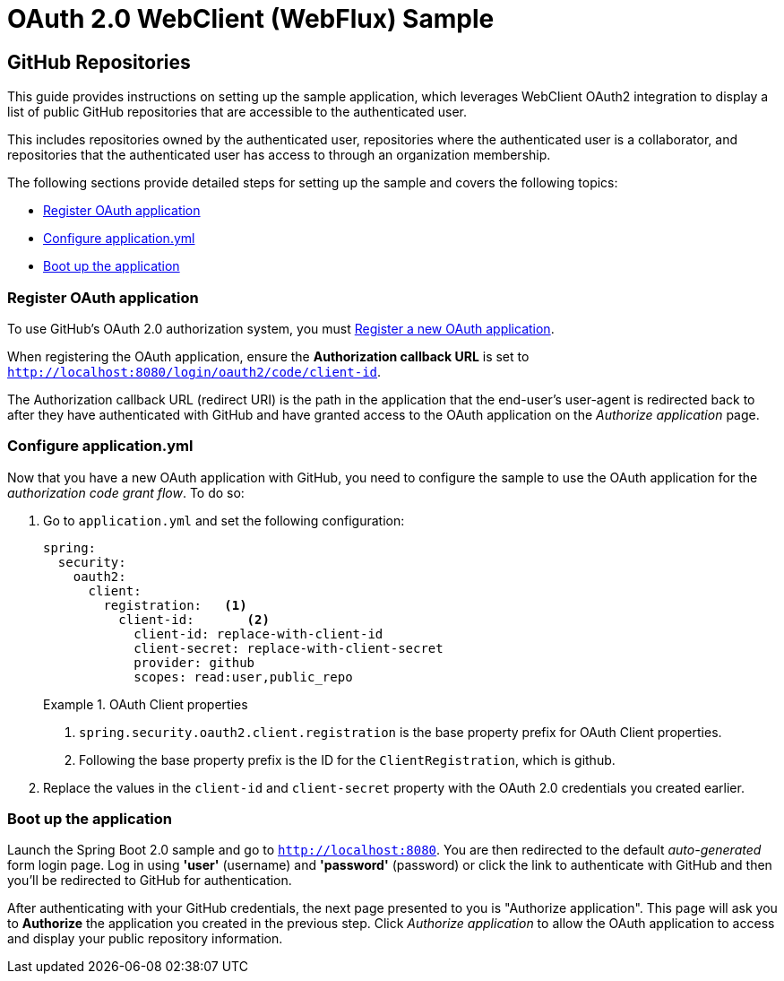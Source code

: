 = OAuth 2.0 WebClient (WebFlux) Sample

== GitHub Repositories

This guide provides instructions on setting up the sample application, which leverages WebClient OAuth2 integration to display a list of public GitHub repositories that are accessible to the authenticated user.

This includes repositories owned by the authenticated user, repositories where the authenticated user is a collaborator, and repositories that the authenticated user has access to through an organization membership.

The following sections provide detailed steps for setting up the sample and covers the following topics:

* <<github-register-application,Register OAuth application>>
* <<github-application-config,Configure application.yml>>
* <<github-boot-application,Boot up the application>>

[[github-register-application]]
=== Register OAuth application

To use GitHub's OAuth 2.0 authorization system, you must https://github.com/settings/applications/new[Register a new OAuth application].

When registering the OAuth application, ensure the *Authorization callback URL* is set to `http://localhost:8080/login/oauth2/code/client-id`.

The Authorization callback URL (redirect URI) is the path in the application that the end-user's user-agent is redirected back to after they have authenticated with GitHub and have granted access to the OAuth application on the _Authorize application_ page.

[[github-application-config]]
=== Configure application.yml

Now that you have a new OAuth application with GitHub, you need to configure the sample to use the OAuth application for the _authorization code grant flow_.
To do so:

. Go to `application.yml` and set the following configuration:
+
[source,yaml]
----
spring:
  security:
    oauth2:
      client:
        registration:	<1>
          client-id:       <2>
            client-id: replace-with-client-id
            client-secret: replace-with-client-secret
            provider: github
            scopes: read:user,public_repo
----
+
.OAuth Client properties
====
<1> `spring.security.oauth2.client.registration` is the base property prefix for OAuth Client properties.
<2> Following the base property prefix is the ID for the `ClientRegistration`, which is github.
====

. Replace the values in the `client-id` and `client-secret` property with the OAuth 2.0 credentials you created earlier.

[[github-boot-application]]
=== Boot up the application

Launch the Spring Boot 2.0 sample and go to `http://localhost:8080`.
You are then redirected to the default _auto-generated_ form login page.
Log in using *'user'* (username) and *'password'* (password) or click the link to authenticate with GitHub and then you'll be redirected to GitHub for authentication.

After authenticating with your GitHub credentials, the next page presented to you is "Authorize application".
This page will ask you to *Authorize* the application you created in the previous step.
Click _Authorize application_ to allow the OAuth application to access and display your public repository information.
